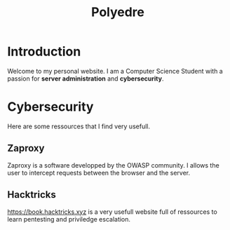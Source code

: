 #+TITLE: Polyedre
#+AUTHOR:
#+startup:    align fold nodlcheck hidestars oddeven intestate
#+language:   fr
#+options:    H:3 num:nil toc:t \n:nil timestamp:nil creator:nil date:nil ::t |:t ^:t -:t f:t *:t tex:t d:(HIDE) tags:not-in-toc
#+HTML_HEAD: <link rel="stylesheet" type="text/css" href="org.css" />

* Introduction

Welcome to my personal website. I am a Computer Science Student with a passion
for *server administration* and *cybersecurity*.

* Cybersecurity

Here are some ressources that I find very usefull.

** Zaproxy

Zaproxy is a software developped by the OWASP community. I allows the user to
intercept requests between the browser and the server.

** Hacktricks

https://book.hacktricks.xyz is a very usefull website full of ressources to
learn pentesting and priviledge escalation.
